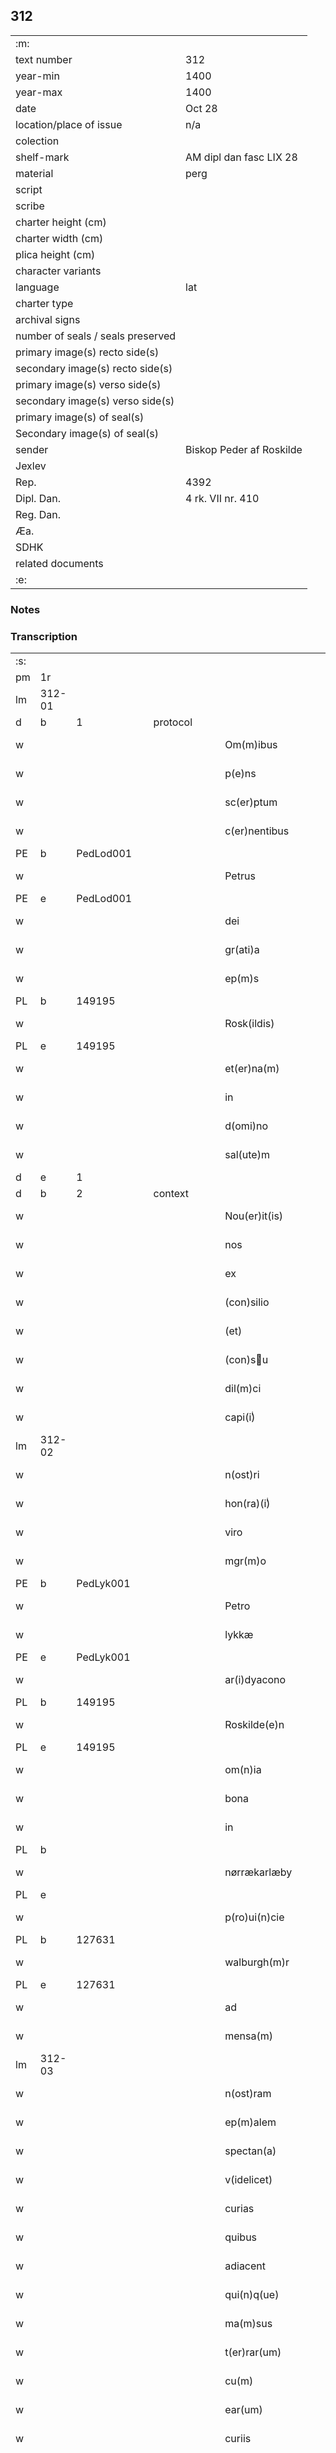 ** 312

| :m:                               |                          |
| text number                       | 312                      |
| year-min                          | 1400                     |
| year-max                          | 1400                     |
| date                              | Oct 28                   |
| location/place of issue           | n/a                      |
| colection                         |                          |
| shelf-mark                        | AM dipl dan fasc LIX 28  |
| material                          | perg                     |
| script                            |                          |
| scribe                            |                          |
| charter height (cm)               |                          |
| charter width (cm)                |                          |
| plica height (cm)                 |                          |
| character variants                |                          |
| language                          | lat                      |
| charter type                      |                          |
| archival signs                    |                          |
| number of seals / seals preserved |                          |
| primary image(s) recto side(s)    |                          |
| secondary image(s) recto side(s)  |                          |
| primary image(s) verso side(s)    |                          |
| secondary image(s) verso side(s)  |                          |
| primary image(s) of seal(s)       |                          |
| Secondary image(s) of seal(s)     |                          |
| sender                            | Biskop Peder af Roskilde |
| Jexlev                            |                          |
| Rep.                              | 4392                     |
| Dipl. Dan.                        | 4 rk. VII nr. 410        |
| Reg. Dan.                         |                          |
| Æa.                               |                          |
| SDHK                              |                          |
| related documents                 |                          |
| :e:                               |                          |

*** Notes


*** Transcription
| :s: |        |           |   |   |   |                     |                  |   |   |   |                                 |     |   |   |   |               |
| pm  | 1r     |           |   |   |   |                     |                  |   |   |   |                                 |     |   |   |   |               |
| lm  | 312-01 |           |   |   |   |                     |                  |   |   |   |                                 |     |   |   |   |               |
| d  | b      | 1 |   | protocol  |   |                     |                  |   |   |   |                                 |     |   |   |   |               |
| w   |        |           |   |   |   | Om(m)ibus           | Om̅ibu           |   |   |   |                                 | lat |   |   |   |        312-01 |
| w   |        |           |   |   |   | p(e)ns              | pn̅              |   |   |   |                                 | lat |   |   |   |        312-01 |
| w   |        |           |   |   |   | sc(er)ptum          | scptu          |   |   |   |                                 | lat |   |   |   |        312-01 |
| w   |        |           |   |   |   | c(er)nentibus       | cnentıbu       |   |   |   |                                 | lat |   |   |   |        312-01 |
| PE  | b      | PedLod001 |   |   |   |                     |                  |   |   |   |                                 |     |   |   |   |               |
| w   |        |           |   |   |   | Petrus              | Petru           |   |   |   |                                 | lat |   |   |   |        312-01 |
| PE  | e      | PedLod001 |   |   |   |                     |                  |   |   |   |                                 |     |   |   |   |               |
| w   |        |           |   |   |   | dei                 | deı              |   |   |   |                                 | lat |   |   |   |        312-01 |
| w   |        |           |   |   |   | gr(ati)a            | gr̅a              |   |   |   |                                 | lat |   |   |   |        312-01 |
| w   |        |           |   |   |   | ep(m)s              | ep̅              |   |   |   |                                 | lat |   |   |   |        312-01 |
| PL | b |    149195|   |   |   |                     |                  |   |   |   |                                 |     |   |   |   |               |
| w   |        |           |   |   |   | Rosk(ildis)         | Roſꝃ             |   |   |   |                                 | lat |   |   |   |        312-01 |
| PL | e |    149195|   |   |   |                     |                  |   |   |   |                                 |     |   |   |   |               |
| w   |        |           |   |   |   | et(er)na(m)         | etna̅            |   |   |   |                                 | lat |   |   |   |        312-01 |
| w   |        |           |   |   |   | in                  | ın               |   |   |   |                                 | lat |   |   |   |        312-01 |
| w   |        |           |   |   |   | d(omi)no            | dn̅o              |   |   |   |                                 | lat |   |   |   |        312-01 |
| w   |        |           |   |   |   | sal(ute)m           | ſal̅             |   |   |   |                                 | lat |   |   |   |        312-01 |
| d  | e      | 1 |   |   |   |                     |                  |   |   |   |                                 |     |   |   |   |               |
| d  | b      | 2 |   | context  |   |                     |                  |   |   |   |                                 |     |   |   |   |               |
| w   |        |           |   |   |   | Nou(er)it(is)       | Nou͛ıtꝭ           |   |   |   |                                 | lat |   |   |   |        312-01 |
| w   |        |           |   |   |   | nos                 | no              |   |   |   |                                 | lat |   |   |   |        312-01 |
| w   |        |           |   |   |   | ex                  | ex               |   |   |   |                                 | lat |   |   |   |        312-01 |
| w   |        |           |   |   |   | (con)silio          | ꝯſılıo           |   |   |   |                                 | lat |   |   |   |        312-01 |
| w   |        |           |   |   |   | (et)                | ⁊                |   |   |   |                                 | lat |   |   |   |        312-01 |
| w   |        |           |   |   |   | (con)su            | ꝯſu             |   |   |   |                                 | lat |   |   |   |        312-01 |
| w   |        |           |   |   |   | dil(m)ci            | dıl̅cı            |   |   |   |                                 | lat |   |   |   |        312-01 |
| w   |        |           |   |   |   | capi(i)ͥ             | capıᷝͥ             |   |   |   |                                 | lat |   |   |   |        312-01 |
| lm  | 312-02 |           |   |   |   |                     |                  |   |   |   |                                 |     |   |   |   |               |
| w   |        |           |   |   |   | n(ost)ri            | nr̅ı              |   |   |   |                                 | lat |   |   |   |        312-02 |
| w   |        |           |   |   |   | hon(ra)(i)ͥ          | honᷓᷝͥ              |   |   |   |                                 | lat |   |   |   |        312-02 |
| w   |        |           |   |   |   | viro                | ỽıro             |   |   |   |                                 | lat |   |   |   |        312-02 |
| w   |        |           |   |   |   | mgr(m)o             | mgr̅o             |   |   |   |                                 | lat |   |   |   |        312-02 |
| PE  | b      | PedLyk001 |   |   |   |                     |                  |   |   |   |                                 |     |   |   |   |               |
| w   |        |           |   |   |   | Petro               | Petro            |   |   |   |                                 | lat |   |   |   |        312-02 |
| w   |        |           |   |   |   | lykkæ               | lykkæ            |   |   |   |                                 | lat |   |   |   |        312-02 |
| PE  | e      | PedLyk001 |   |   |   |                     |                  |   |   |   |                                 |     |   |   |   |               |
| w   |        |           |   |   |   | ar(i)dyacono        | aꝛdyacono       |   |   |   |                                 | lat |   |   |   |        312-02 |
| PL | b |    149195|   |   |   |                     |                  |   |   |   |                                 |     |   |   |   |               |
| w   |        |           |   |   |   | Roskilde(e)n        | Roſkılde̅        |   |   |   |                                 | lat |   |   |   |        312-02 |
| PL | e |    149195|   |   |   |                     |                  |   |   |   |                                 |     |   |   |   |               |
| w   |        |           |   |   |   | om(n)ia             | om̅ıa             |   |   |   |                                 | lat |   |   |   |        312-02 |
| w   |        |           |   |   |   | bona                | bona             |   |   |   |                                 | lat |   |   |   |        312-02 |
| w   |        |           |   |   |   | in                  | in               |   |   |   |                                 | lat |   |   |   |        312-02 |
| PL | b |    |   |   |   |                     |                  |   |   |   |                                 |     |   |   |   |               |
| w   |        |           |   |   |   | nørrækarlæby        | nørrækarlæbẏ     |   |   |   |                                 | lat |   |   |   |        312-02 |
| PL | e |    |   |   |   |                     |                  |   |   |   |                                 |     |   |   |   |               |
| w   |        |           |   |   |   | p(ro)ui(n)cie       | ꝓuı̅cie           |   |   |   |                                 | lat |   |   |   |        312-02 |
| PL | b |    127631|   |   |   |                     |                  |   |   |   |                                 |     |   |   |   |               |
| w   |        |           |   |   |   | walburgh(m)r        | walburgh̅ꝛ        |   |   |   |                                 | lat |   |   |   |        312-02 |
| PL | e |    127631|   |   |   |                     |                  |   |   |   |                                 |     |   |   |   |               |
| w   |        |           |   |   |   | ad                  | ad               |   |   |   |                                 | lat |   |   |   |        312-02 |
| w   |        |           |   |   |   | mensa(m)            | menſa̅            |   |   |   |                                 | lat |   |   |   |        312-02 |
| lm  | 312-03 |           |   |   |   |                     |                  |   |   |   |                                 |     |   |   |   |               |
| w   |        |           |   |   |   | n(ost)ram           | nr̅a             |   |   |   |                                 | lat |   |   |   |        312-03 |
| w   |        |           |   |   |   | ep(m)alem           | ep̅ale           |   |   |   |                                 | lat |   |   |   |        312-03 |
| w   |        |           |   |   |   | spectan(a)          | ſpeanͣ           |   |   |   |                                 | lat |   |   |   |        312-03 |
| w   |        |           |   |   |   | v(idelicet)         | ỽꝫ               |   |   |   |                                 | lat |   |   |   |        312-03 |
| w   |        |           |   |   |   | curias              | curıa           |   |   |   |                                 | lat |   |   |   |        312-03 |
| w   |        |           |   |   |   | quibus              | quibu           |   |   |   |                                 | lat |   |   |   |        312-03 |
| w   |        |           |   |   |   | adiacent            | adiacent         |   |   |   |                                 | lat |   |   |   |        312-03 |
| w   |        |           |   |   |   | qui(n)q(ue)         | quı̅qꝫ            |   |   |   |                                 | lat |   |   |   |        312-03 |
| w   |        |           |   |   |   | ma(m)sus            | ma̅ſu            |   |   |   |                                 | lat |   |   |   |        312-03 |
| w   |        |           |   |   |   | t(er)rar(um)        | traꝝ            |   |   |   |                                 | lat |   |   |   |        312-03 |
| w   |        |           |   |   |   | cu(m)               | cu̅               |   |   |   |                                 | lat |   |   |   |        312-03 |
| w   |        |           |   |   |   | ear(um)             | eaꝝ              |   |   |   |                                 | lat |   |   |   |        312-03 |
| w   |        |           |   |   |   | curiis              | curii           |   |   |   |                                 | lat |   |   |   |        312-03 |
| w   |        |           |   |   |   | inquilinaribus      | inquilınarıbu   |   |   |   |                                 | lat |   |   |   |        312-03 |
| w   |        |           |   |   |   | ta(m)               | ta̅               |   |   |   |                                 | lat |   |   |   |        312-03 |
| w   |        |           |   |   |   | desolat(is)         | deſolatꝭ         |   |   |   |                                 | lat |   |   |   |        312-03 |
| lm  | 312-04 |           |   |   |   |                     |                  |   |   |   |                                 |     |   |   |   |               |
| w   |        |           |   |   |   | &quslstrok;(ra)     | &quslstrok;ᷓ      |   |   |   |                                 | lat |   |   |   |        312-04 |
| w   |        |           |   |   |   | edificat(is)        | edıfıcatꝭ        |   |   |   |                                 | lat |   |   |   |        312-04 |
| w   |        |           |   |   |   | de                  | de               |   |   |   |                                 | lat |   |   |   |        312-04 |
| w   |        |           |   |   |   | quibus              | quibu           |   |   |   |                                 | lat |   |   |   |        312-04 |
| w   |        |           |   |   |   | dant(ur)            | dant᷑             |   |   |   |                                 | lat |   |   |   |        312-04 |
| w   |        |           |   |   |   | p(ro)nu(m)c         | ꝓnu̅c             |   |   |   |                                 | lat |   |   |   |        312-04 |
| w   |        |           |   |   |   | decem               | dece            |   |   |   |                                 | lat |   |   |   |        312-04 |
| w   |        |           |   |   |   | (et)                | ⁊                |   |   |   |                                 | lat |   |   |   |        312-04 |
| w   |        |           |   |   |   | octo                | oo              |   |   |   |                                 | lat |   |   |   |        312-04 |
| w   |        |           |   |   |   | pund                | pund             |   |   |   |                                 | lat |   |   |   |        312-04 |
| w   |        |           |   |   |   | anone               | anone            |   |   |   |                                 | lat |   |   |   |        312-04 |
| w   |        |           |   |   |   | p(ro)               | ꝓ                |   |   |   |                                 | lat |   |   |   |        312-04 |
| w   |        |           |   |   |   | a(m)nuis            | a̅nui            |   |   |   |                                 | lat |   |   |   |        312-04 |
| w   |        |           |   |   |   | Redditibus          | Reddıtıbu       |   |   |   |                                 | lat |   |   |   |        312-04 |
| w   |        |           |   |   |   | cu(m)               | cu̅               |   |   |   |                                 | lat |   |   |   |        312-04 |
| w   |        |           |   |   |   | vniu(er)           | ỽniu           |   |   |   |                                 | lat |   |   |   |        312-04 |
| w   |        |           |   |   |   | ip(s)or(um)         | ıp̅oꝝ             |   |   |   |                                 | lat |   |   |   |        312-04 |
| w   |        |           |   |   |   | bonor(um)           | bonoꝝ            |   |   |   |                                 | lat |   |   |   |        312-04 |
| w   |        |           |   |   |   | (et)                | ⁊                |   |   |   |                                 | lat |   |   |   |        312-04 |
| w   |        |           |   |   |   | curiar(um)          | curıaꝝ           |   |   |   |                                 | lat |   |   |   |        312-04 |
| w   |        |           |   |   |   | p(er)ti¦nenciis     | p̲ti¦nencii      |   |   |   |                                 | lat |   |   |   | 312-04—312-05 |
| w   |        |           |   |   |   | v(idelicet)         | ỽꝫ               |   |   |   |                                 | lat |   |   |   |        312-05 |
| w   |        |           |   |   |   | ag(er)s             | ag             |   |   |   |                                 | lat |   |   |   |        312-05 |
| w   |        |           |   |   |   | prat(is)            | pratꝭ            |   |   |   |                                 | lat |   |   |   |        312-05 |
| w   |        |           |   |   |   | pascuis             | paſcui          |   |   |   |                                 | lat |   |   |   |        312-05 |
| w   |        |           |   |   |   | piscatur(is)        | pıſcaturꝭ        |   |   |   |                                 | lat |   |   |   |        312-05 |
| w   |        |           |   |   |   | aquiductibus        | aquıduıbu      |   |   |   |                                 | lat |   |   |   |        312-05 |
| w   |        |           |   |   |   | nll(m)is            | nll̅ı            |   |   |   |                                 | lat |   |   |   |        312-05 |
| w   |        |           |   |   |   | except(is)          | exceptꝭ          |   |   |   |                                 | lat |   |   |   |        312-05 |
| w   |        |           |   |   |   | sicc(is)            | ſıccꝭ            |   |   |   |                                 | lat |   |   |   |        312-05 |
| w   |        |           |   |   |   | seu                 | ſeu              |   |   |   |                                 | lat |   |   |   |        312-05 |
| w   |        |           |   |   |   | hu(m)id(is)         | hu̅ıdꝭ            |   |   |   |                                 | lat |   |   |   |        312-05 |
| w   |        |           |   |   |   | quocu(m)q(ue)       | quocu̅qꝫ          |   |   |   |                                 | lat |   |   |   |        312-05 |
| w   |        |           |   |   |   | nomi(sericordi)e    | nomı̅e            |   |   |   |                                 | lat |   |   |   |        312-05 |
| w   |        |           |   |   |   | censeant(ur)        | cenſeant᷑         |   |   |   |                                 | lat |   |   |   |        312-05 |
| w   |        |           |   |   |   | ad                  | ad               |   |   |   |                                 | lat |   |   |   |        312-05 |
| w   |        |           |   |   |   | p(m)¦bendam         | p̅¦benda         |   |   |   |                                 | lat |   |   |   | 312-05—312-06 |
| w   |        |           |   |   |   | sua(m)              | ſua̅              |   |   |   |                                 | lat |   |   |   |        312-06 |
| w   |        |           |   |   |   | cano(m)icalem       | cano̅ıcale       |   |   |   |                                 | lat |   |   |   |        312-06 |
| w   |        |           |   |   |   | que                 | que              |   |   |   |                                 | lat |   |   |   |        312-06 |
| w   |        |           |   |   |   | nu(m)c              | nu̅c              |   |   |   |                                 | lat |   |   |   |        312-06 |
| w   |        |           |   |   |   | int(er)             | ınt             |   |   |   |                                 | lat |   |   |   |        312-06 |
| w   |        |           |   |   |   | qui(n)decim         | quı̅deci         |   |   |   |                                 | lat |   |   |   |        312-06 |
| w   |        |           |   |   |   | maiores             | maiore          |   |   |   |                                 | lat |   |   |   |        312-06 |
| w   |        |           |   |   |   | prebendas           | prebenda        |   |   |   |                                 | lat |   |   |   |        312-06 |
| w   |        |           |   |   |   | p(m)benda           | p̅benda           |   |   |   |                                 | lat |   |   |   |        312-06 |
| PL | b |    |   |   |   |                     |                  |   |   |   |                                 |     |   |   |   |               |
| w   |        |           |   |   |   | walby               | walbẏ            |   |   |   |                                 | lat |   |   |   |        312-06 |
| PL | e |    |   |   |   |                     |                  |   |   |   |                                 |     |   |   |   |               |
| w   |        |           |   |   |   | !nu(m)copa(ur)¡     | !nu̅copa᷑¡         |   |   |   |                                 | lat |   |   |   |        312-06 |
| w   |        |           |   |   |   | p(er)petuo          | p̲petuo           |   |   |   |                                 | lat |   |   |   |        312-06 |
| w   |        |           |   |   |   | possidenda          | poıdenda        |   |   |   |                                 | lat |   |   |   |        312-06 |
| w   |        |           |   |   |   | teno(e)r            | teno            |   |   |   |                                 | lat |   |   |   |        312-06 |
| lm  | 312-07 |           |   |   |   |                     |                  |   |   |   |                                 |     |   |   |   |               |
| w   |        |           |   |   |   | p(e)n              | pn̅              |   |   |   |                                 | lat |   |   |   |        312-07 |
| w   |        |           |   |   |   | scotasse            | ſcotae          |   |   |   |                                 | lat |   |   |   |        312-07 |
| w   |        |           |   |   |   | (et)                | ⁊                |   |   |   |                                 | lat |   |   |   |        312-07 |
| w   |        |           |   |   |   | libere              | lıbere           |   |   |   |                                 | lat |   |   |   |        312-07 |
| w   |        |           |   |   |   | assignasse          | aıgnae         |   |   |   |                                 | lat |   |   |   |        312-07 |
| w   |        |           |   |   |   | In                  | In               |   |   |   |                                 | lat |   |   |   |        312-07 |
| w   |        |           |   |   |   | Recompe(st)sam      | Recompe̅ſam       |   |   |   |                                 | lat |   |   |   |        312-07 |
| w   |        |           |   |   |   | qua(or)             | qua             |   |   |   |                                 | lat |   |   |   |        312-07 |
| w   |        |           |   |   |   | c(ur)iar(um)        | c᷑ıaꝝ             |   |   |   |                                 | lat |   |   |   |        312-07 |
| w   |        |           |   |   |   | in                  | ın               |   |   |   |                                 | lat |   |   |   |        312-07 |
| PL | b |    127602|   |   |   |                     |                  |   |   |   |                                 |     |   |   |   |               |
| w   |        |           |   |   |   | østræwalby          | øﬅræwalby        |   |   |   |                                 | lat |   |   |   |        312-07 |
| PL | e |    127602|   |   |   |                     |                  |   |   |   |                                 |     |   |   |   |               |
| w   |        |           |   |   |   | in                  | in               |   |   |   |                                 | lat |   |   |   |        312-07 |
| PL | b |    127480|   |   |   |                     |                  |   |   |   |                                 |     |   |   |   |               |
| w   |        |           |   |   |   | samæhr(um)          | ſamæhꝝ           |   |   |   |                                 | lat |   |   |   |        312-07 |
| PL | e |    127480|   |   |   |                     |                  |   |   |   |                                 |     |   |   |   |               |
| w   |        |           |   |   |   | quibus              | quibu           |   |   |   |                                 | lat |   |   |   |        312-07 |
| w   |        |           |   |   |   | adiacent            | adıacent         |   |   |   |                                 | lat |   |   |   |        312-07 |
| w   |        |           |   |   |   | duo                 | duo              |   |   |   |                                 | lat |   |   |   |        312-07 |
| w   |        |           |   |   |   | ma(m)s(us)          | ma̅ſ᷒              |   |   |   |                                 | lat |   |   |   |        312-07 |
| w   |        |           |   |   |   | t(er)¦rar(um)       | t¦raꝝ           |   |   |   |                                 | lat |   |   |   | 312-07—312-08 |
| w   |        |           |   |   |   | de                  | de               |   |   |   |                                 | lat |   |   |   |        312-08 |
| w   |        |           |   |   |   | quibus              | quibu           |   |   |   |                                 | lat |   |   |   |        312-08 |
| w   |        |           |   |   |   | dant(ur)            | dant᷑             |   |   |   |                                 | lat |   |   |   |        312-08 |
| w   |        |           |   |   |   | octo                | oo              |   |   |   |                                 | lat |   |   |   |        312-08 |
| w   |        |           |   |   |   | pu(m)d              | pu̅d              |   |   |   |                                 | lat |   |   |   |        312-08 |
| w   |        |           |   |   |   | anone               | anone            |   |   |   |                                 | lat |   |   |   |        312-08 |
| w   |        |           |   |   |   | p(ro)               | ꝓ                |   |   |   |                                 | lat |   |   |   |        312-08 |
| w   |        |           |   |   |   | a(m)nuis            | a̅nui            |   |   |   |                                 | lat |   |   |   |        312-08 |
| w   |        |           |   |   |   | Redditib(us)        | Reddıtıbꝫ        |   |   |   |                                 | lat |   |   |   |        312-08 |
| w   |        |           |   |   |   | I                  | I               |   |   |   |                                 | lat |   |   |   |        312-08 |
| w   |        |           |   |   |   | duar(um)            | duaꝝ             |   |   |   |                                 | lat |   |   |   |        312-08 |
| w   |        |           |   |   |   | curiar(um)          | curiaꝝ           |   |   |   |                                 | lat |   |   |   |        312-08 |
| w   |        |           |   |   |   | in                  | in               |   |   |   |                                 | lat |   |   |   |        312-08 |
| w   |        |           |   |   |   | he(st)mæløuæ        | he̅mæløuæ         |   |   |   |                                 | lat |   |   |   |        312-08 |
| w   |        |           |   |   |   | eiusdem             | eiuſde          |   |   |   |                                 | lat |   |   |   |        312-08 |
| w   |        |           |   |   |   | p(ro)uincie         | ꝓuincie          |   |   |   |                                 | lat |   |   |   |        312-08 |
| w   |        |           |   |   |   | quibus              | quıbu           |   |   |   |                                 | lat |   |   |   |        312-08 |
| lm  | 312-09 |           |   |   |   |                     |                  |   |   |   |                                 |     |   |   |   |               |
| w   |        |           |   |   |   | adiacent            | adıacent         |   |   |   |                                 | lat |   |   |   |        312-09 |
| w   |        |           |   |   |   | vn(us)              | ỽn᷒               |   |   |   |                                 | lat |   |   |   |        312-09 |
| w   |        |           |   |   |   | mans(us)            | manſ᷒             |   |   |   |                                 | lat |   |   |   |        312-09 |
| w   |        |           |   |   |   | (et)                | ⁊                |   |   |   |                                 | lat |   |   |   |        312-09 |
| w   |        |           |   |   |   | vna                 | ỽna              |   |   |   |                                 | lat |   |   |   |        312-09 |
| w   |        |           |   |   |   | q(ua)rta            | qᷓꝛta             |   |   |   |                                 | lat |   |   |   |        312-09 |
| w   |        |           |   |   |   | t(er)rar(um)        | traꝝ            |   |   |   |                                 | lat |   |   |   |        312-09 |
| w   |        |           |   |   |   | quas                | qua             |   |   |   |                                 | lat |   |   |   |        312-09 |
| w   |        |           |   |   |   | inh(m)itant         | inh̅ıtant         |   |   |   |                                 | lat |   |   |   |        312-09 |
| PE  | b      | NieJen011 |   |   |   |                     |                  |   |   |   |                                 |     |   |   |   |               |
| w   |        |           |   |   |   | nicola(us)          | nıcola᷒           |   |   |   |                                 | lat |   |   |   |        312-09 |
| w   |        |           |   |   |   | ioh(m)              | ıoh̅              |   |   |   |                                 | lat |   |   |   |        312-09 |
| PE  | e      | NieJen011 |   |   |   |                     |                  |   |   |   |                                 |     |   |   |   |               |
| w   |        |           |   |   |   | (et)                | ⁊                |   |   |   |                                 | lat |   |   |   |        312-09 |
| PE  | b      | JakMad002 |   |   |   |                     |                  |   |   |   |                                 |     |   |   |   |               |
| w   |        |           |   |   |   | iacobus             | ıacobu          |   |   |   |                                 | lat |   |   |   |        312-09 |
| w   |        |           |   |   |   | mattes             | matteſ          |   |   |   |                                 | lat |   |   |   |        312-09 |
| PE  | e      | JakMad002 |   |   |   |                     |                  |   |   |   |                                 |     |   |   |   |               |
| w   |        |           |   |   |   | dantes              | dante           |   |   |   |                                 | lat |   |   |   |        312-09 |
| w   |        |           |   |   |   | p(ro)               | ꝓ                |   |   |   |                                 | lat |   |   |   |        312-09 |
| w   |        |           |   |   |   | nu(m)c              | nu̅c              |   |   |   |                                 | lat |   |   |   |        312-09 |
| w   |        |           |   |   |   | septe(st)           | ſepte̅            |   |   |   |                                 | lat |   |   |   |        312-09 |
| w   |        |           |   |   |   | pu(m)d              | pu̅d              |   |   |   |                                 | lat |   |   |   |        312-09 |
| w   |        |           |   |   |   | ano¦ne              | ano¦ne           |   |   |   |                                 | lat |   |   |   | 312-09—312-10 |
| w   |        |           |   |   |   | cum                 | cum              |   |   |   |                                 | lat |   |   |   |        312-10 |
| w   |        |           |   |   |   | dimidio             | dimidio          |   |   |   |                                 | lat |   |   |   |        312-10 |
| w   |        |           |   |   |   | I                  | I               |   |   |   |                                 | lat |   |   |   |        312-10 |
| w   |        |           |   |   |   | vni(us)             | ỽni᷒              |   |   |   |                                 | lat |   |   |   |        312-10 |
| w   |        |           |   |   |   | curie               | curie            |   |   |   |                                 | lat |   |   |   |        312-10 |
| w   |        |           |   |   |   | in                  | in               |   |   |   |                                 | lat |   |   |   |        312-10 |
| PL | b |    127590|   |   |   |                     |                  |   |   |   |                                 |     |   |   |   |               |
| w   |        |           |   |   |   | h(m)dingeløsæ       | h̅dingeløsæ       |   |   |   |                                 | lat |   |   |   |        312-10 |
| PL | e |    127590|   |   |   |                     |                  |   |   |   |                                 |     |   |   |   |               |
| w   |        |           |   |   |   | cuj                 | cuj              |   |   |   |                                 | lat |   |   |   |        312-10 |
| w   |        |           |   |   |   | adiacent            | adıacent         |   |   |   |                                 | lat |   |   |   |        312-10 |
| w   |        |           |   |   |   | tres                | tre             |   |   |   |                                 | lat |   |   |   |        312-10 |
| w   |        |           |   |   |   | q(ua)rte            | qᷓꝛte             |   |   |   |                                 | lat |   |   |   |        312-10 |
| w   |        |           |   |   |   | t(er)rar(um)        | traꝝ            |   |   |   |                                 | lat |   |   |   |        312-10 |
| w   |        |           |   |   |   | qua(m)              | qua̅              |   |   |   |                                 | lat |   |   |   |        312-10 |
| w   |        |           |   |   |   | p(ro)               | ꝓ                |   |   |   |                                 | lat |   |   |   |        312-10 |
| w   |        |           |   |   |   | nu(m)c              | nu̅c              |   |   |   |                                 | lat |   |   |   |        312-10 |
| w   |        |           |   |   |   | inh(m)itat          | ınh̅ıtat          |   |   |   |                                 | lat |   |   |   |        312-10 |
| w   |        |           |   |   |   | quidam              | quida           |   |   |   |                                 | lat |   |   |   |        312-10 |
| PE  | b      | EskXxx001 |   |   |   |                     |                  |   |   |   |                                 |     |   |   |   |               |
| w   |        |           |   |   |   | eskill(us)          | eſkıll᷒           |   |   |   |                                 | lat |   |   |   |        312-10 |
| PE  | e      | EskXxx001 |   |   |   |                     |                  |   |   |   |                                 |     |   |   |   |               |
| lm  | 312-11 |           |   |   |   |                     |                  |   |   |   |                                 |     |   |   |   |               |
| w   |        |           |   |   |   | dans                | dan             |   |   |   |                                 | lat |   |   |   |        312-11 |
| w   |        |           |   |   |   | t(er)a              | ta              |   |   |   |                                 | lat |   |   |   |        312-11 |
| w   |        |           |   |   |   | pu(m)d              | pu̅d              |   |   |   |                                 | lat |   |   |   |        312-11 |
| w   |        |           |   |   |   | anone               | anone            |   |   |   |                                 | lat |   |   |   |        312-11 |
| w   |        |           |   |   |   | Que                 | Que              |   |   |   |                                 | lat |   |   |   |        312-11 |
| w   |        |           |   |   |   | nob(is)             | nob̅              |   |   |   |                                 | lat |   |   |   |        312-11 |
| w   |        |           |   |   |   | (et)                | ⁊                |   |   |   |                                 | lat |   |   |   |        312-11 |
| w   |        |           |   |   |   | successoribus       | ſucceoꝛıbu     |   |   |   |                                 | lat |   |   |   |        312-11 |
| w   |        |           |   |   |   | nr(m)is             | nr̅i             |   |   |   |                                 | lat |   |   |   |        312-11 |
| w   |        |           |   |   |   | in                  | in               |   |   |   |                                 | lat |   |   |   |        312-11 |
| w   |        |           |   |   |   | eode(st)            | eode̅             |   |   |   |                                 | lat |   |   |   |        312-11 |
| w   |        |           |   |   |   | ep(m)atu            | ep̅atu            |   |   |   |                                 | lat |   |   |   |        312-11 |
| w   |        |           |   |   |   | mo(m)               | mo̅               |   |   |   |                                 | lat |   |   |   |        312-11 |
| w   |        |           |   |   |   | jdem                | ȷde             |   |   |   |                                 | lat |   |   |   |        312-11 |
| w   |        |           |   |   |   | mg(m)r              | mg̅r              |   |   |   |                                 | lat |   |   |   |        312-11 |
| PE  | b      | PedLyk001 |   |   |   |                     |                  |   |   |   |                                 |     |   |   |   |               |
| w   |        |           |   |   |   | Petr(us)            | Petr᷒             |   |   |   |                                 | lat |   |   |   |        312-11 |
| w   |        |           |   |   |   | lykkæ               | lykkæ            |   |   |   |                                 | lat |   |   |   |        312-11 |
| PE  | e      | PedLyk001 |   |   |   |                     |                  |   |   |   |                                 |     |   |   |   |               |
| w   |        |           |   |   |   | ar(i)dyaco(us)      | aꝛdyaco᷒         |   |   |   |                                 | lat |   |   |   |        312-11 |
| w   |        |           |   |   |   | Roskilde(e)n        | Roſkılde̅        |   |   |   |                                 | lat |   |   |   |        312-11 |
| lm  | 312-12 |           |   |   |   |                     |                  |   |   |   |                                 |     |   |   |   |               |
| w   |        |           |   |   |   | scotauerat          | ſcotauerat       |   |   |   |                                 | lat |   |   |   |        312-12 |
| w   |        |           |   |   |   | cu(m)               | cu̅               |   |   |   |                                 | lat |   |   |   |        312-12 |
| w   |        |           |   |   |   | ap(er)t(is)         | ap̲tꝭ             |   |   |   |                                 | lat |   |   |   |        312-12 |
| w   |        |           |   |   |   | lr(m)is             | lr̅ı             |   |   |   |                                 | lat |   |   |   |        312-12 |
| w   |        |           |   |   |   | suis                | ſui             |   |   |   |                                 | lat |   |   |   |        312-12 |
| w   |        |           |   |   |   | iure                | iure             |   |   |   |                                 | lat |   |   |   |        312-12 |
| w   |        |           |   |   |   | p(er)petuo          | p̲petuo           |   |   |   |                                 | lat |   |   |   |        312-12 |
| w   |        |           |   |   |   | possidenda          | poıdenda        |   |   |   |                                 | lat |   |   |   |        312-12 |
| w   |        |           |   |   |   | Insup(er)           | Inſup̲            |   |   |   |                                 | lat |   |   |   |        312-12 |
| w   |        |           |   |   |   | obligam(us)         | oblıgam᷒          |   |   |   |                                 | lat |   |   |   |        312-12 |
| w   |        |           |   |   |   | nos                 | no              |   |   |   |                                 | lat |   |   |   |        312-12 |
| w   |        |           |   |   |   | (et)                | ⁊                |   |   |   |                                 | lat |   |   |   |        312-12 |
| w   |        |           |   |   |   | successores         | ſucceore       |   |   |   |                                 | lat |   |   |   |        312-12 |
| w   |        |           |   |   |   | n(ost)ros           | nr̅o             |   |   |   |                                 | lat |   |   |   |        312-12 |
| w   |        |           |   |   |   | in                  | in               |   |   |   |                                 | lat |   |   |   |        312-12 |
| w   |        |           |   |   |   | memo(ra)to          | memoᷓto           |   |   |   |                                 | lat |   |   |   |        312-12 |
| w   |        |           |   |   |   | ep(m)atu            | ep̅atu            |   |   |   |                                 | lat |   |   |   |        312-12 |
| PL | b |    149195|   |   |   |                     |                  |   |   |   |                                 |     |   |   |   |               |
| w   |        |           |   |   |   | Rosk(ildis)         | Roſꝃ             |   |   |   |                                 | lat |   |   |   |        312-12 |
| PL | e |    149195|   |   |   |                     |                  |   |   |   |                                 |     |   |   |   |               |
| lm  | 312-13 |           |   |   |   |                     |                  |   |   |   |                                 |     |   |   |   |               |
| w   |        |           |   |   |   | ad                  | ad               |   |   |   |                                 | lat |   |   |   |        312-13 |
| w   |        |           |   |   |   | h(us)mo(m)i         | h᷒mo̅i             |   |   |   |                                 | lat |   |   |   |        312-13 |
| w   |        |           |   |   |   | p(er)mu(ra)c(i)om   | p̲muᷓc̅o           |   |   |   |                                 | lat |   |   |   |        312-13 |
| w   |        |           |   |   |   | sic                 | ſıc              |   |   |   |                                 | lat |   |   |   |        312-13 |
| w   |        |           |   |   |   | ex                  | ex               |   |   |   |                                 | lat |   |   |   |        312-13 |
| w   |        |           |   |   |   | (con)silio          | ꝯſılio           |   |   |   |                                 | lat |   |   |   |        312-13 |
| w   |        |           |   |   |   | (con)su            | ꝯſu             |   |   |   |                                 | lat |   |   |   |        312-13 |
| w   |        |           |   |   |   | cap(i)ͥ              | capᷝͥ              |   |   |   |                                 | lat |   |   |   |        312-13 |
| w   |        |           |   |   |   | n(ost)ri            | nr̅ı              |   |   |   |                                 | lat |   |   |   |        312-13 |
| w   |        |           |   |   |   | vt                  | ỽt               |   |   |   |                                 | lat |   |   |   |        312-13 |
| w   |        |           |   |   |   | p(m)m(t)tit(ur)     | p̅mͭtıt᷑            |   |   |   |                                 | lat |   |   |   |        312-13 |
| w   |        |           |   |   |   | factam              | faa            |   |   |   |                                 | lat |   |   |   |        312-13 |
| w   |        |           |   |   |   | irreuocabilit(er)   | irreuocabılıt   |   |   |   |                                 | lat |   |   |   |        312-13 |
| w   |        |           |   |   |   | obuanda(m)         | obuanda̅         |   |   |   |                                 | lat |   |   |   |        312-13 |
| d  | e      | 2 |   |   |   |                     |                  |   |   |   |                                 |     |   |   |   |               |
| d  | b      | 3 |   | eschatocol  |   |                     |                  |   |   |   |                                 |     |   |   |   |               |
| w   |        |           |   |   |   | In                  | In               |   |   |   |                                 | lat |   |   |   |        312-13 |
| w   |        |           |   |   |   | cui(us)             | cui᷒              |   |   |   |                                 | lat |   |   |   |        312-13 |
| w   |        |           |   |   |   | p(er)mu(ra)c(i)onis | p̲muᷓc̅oni         |   |   |   |                                 | lat |   |   |   |        312-13 |
| lm  | 312-14 |           |   |   |   |                     |                  |   |   |   |                                 |     |   |   |   |               |
| w   |        |           |   |   |   | testimoni(m)        | teﬅimoniͫ         |   |   |   |                                 | lat |   |   |   |        312-14 |
| w   |        |           |   |   |   | (et)                | ⁊                |   |   |   |                                 | lat |   |   |   |        312-14 |
| w   |        |           |   |   |   | euidencia(m)        | euidencia̅        |   |   |   |                                 | lat |   |   |   |        312-14 |
| w   |        |           |   |   |   | firmiorem           | fırmiore        |   |   |   |                                 | lat |   |   |   |        312-14 |
| w   |        |           |   |   |   | Sigillum            | Sıgıllu         |   |   |   |                                 | lat |   |   |   |        312-14 |
| w   |        |           |   |   |   | n(ost)r(u)m         | nr̅m              |   |   |   |                                 | lat |   |   |   |        312-14 |
| w   |        |           |   |   |   | vna                 | vna              |   |   |   |                                 | lat |   |   |   |        312-14 |
| w   |        |           |   |   |   | cu(m)               | cu̅               |   |   |   |                                 | lat |   |   |   |        312-14 |
| w   |        |           |   |   |   | sigillo             | ſıgıllo          |   |   |   |                                 | lat |   |   |   |        312-14 |
| w   |        |           |   |   |   | dil(m)ci            | dıl̅cı            |   |   |   |                                 | lat |   |   |   |        312-14 |
| w   |        |           |   |   |   | cap(i)ͥ              | capᷝͥ              |   |   |   |                                 | lat |   |   |   |        312-14 |
| w   |        |           |   |   |   | n(ost)ri            | nr̅ı              |   |   |   |                                 | lat |   |   |   |        312-14 |
| w   |        |           |   |   |   | p(m)dicti           | p̅dıi            |   |   |   |                                 | lat |   |   |   |        312-14 |
| w   |        |           |   |   |   | p(e)ntibus          | pn̅tibu          |   |   |   |                                 | lat |   |   |   |        312-14 |
| w   |        |           |   |   |   | est                 | eﬅ               |   |   |   |                                 | lat |   |   |   |        312-14 |
| w   |        |           |   |   |   | appensu(m)          | aenſu̅           |   |   |   |                                 | lat |   |   |   |        312-14 |
| w   |        |           |   |   |   | datu(m)             | datu̅             |   |   |   |                                 | lat |   |   |   |        312-14 |
| lm  | 312-15 |           |   |   |   |                     |                  |   |   |   |                                 |     |   |   |   |               |
| w   |        |           |   |   |   | anno                | Anno             |   |   |   |                                 | lat |   |   |   |        312-15 |
| w   |        |           |   |   |   | dominj              | dominj           |   |   |   |                                 | lat |   |   |   |        312-15 |
| w   |        |           |   |   |   | M(o)                | ͦ                |   |   |   |                                 | lat |   |   |   |        312-15 |
| w   |        |           |   |   |   | quadringentesimo    | quadringenteſimo |   |   |   |                                 | lat |   |   |   |        312-15 |
| w   |        |           |   |   |   | dio                 | dıo              |   |   |   |                                 | lat |   |   |   |        312-15 |
| w   |        |           |   |   |   | ap(osto)lor(um)     | apl̅oꝝ            |   |   |   |                                 | lat |   |   |   |        312-15 |
| w   |        |           |   |   |   | symonis             | ſymoni          |   |   |   |                                 | lat |   |   |   |        312-15 |
| w   |        |           |   |   |   | (et)                | ⁊                |   |   |   |                                 | lat |   |   |   |        312-15 |
| w   |        |           |   |   |   | iude                | ıude             |   |   |   |                                 | lat |   |   |   |        312-15 |
| lm  | 312-16 |           |   |   |   |                     |                  |   |   |   |                                 |     |   |   |   |               |
| w   |        |           |   |   |   |                     |                  |   |   |   | edition   DD 4/7 no. 410 (1400) | lat |   |   |   |        312-16 |
| d  | e      | 3 |   |   |   |                     |                  |   |   |   |                                 |     |   |   |   |               |
| :e: |        |           |   |   |   |                     |                  |   |   |   |                                 |     |   |   |   |               |